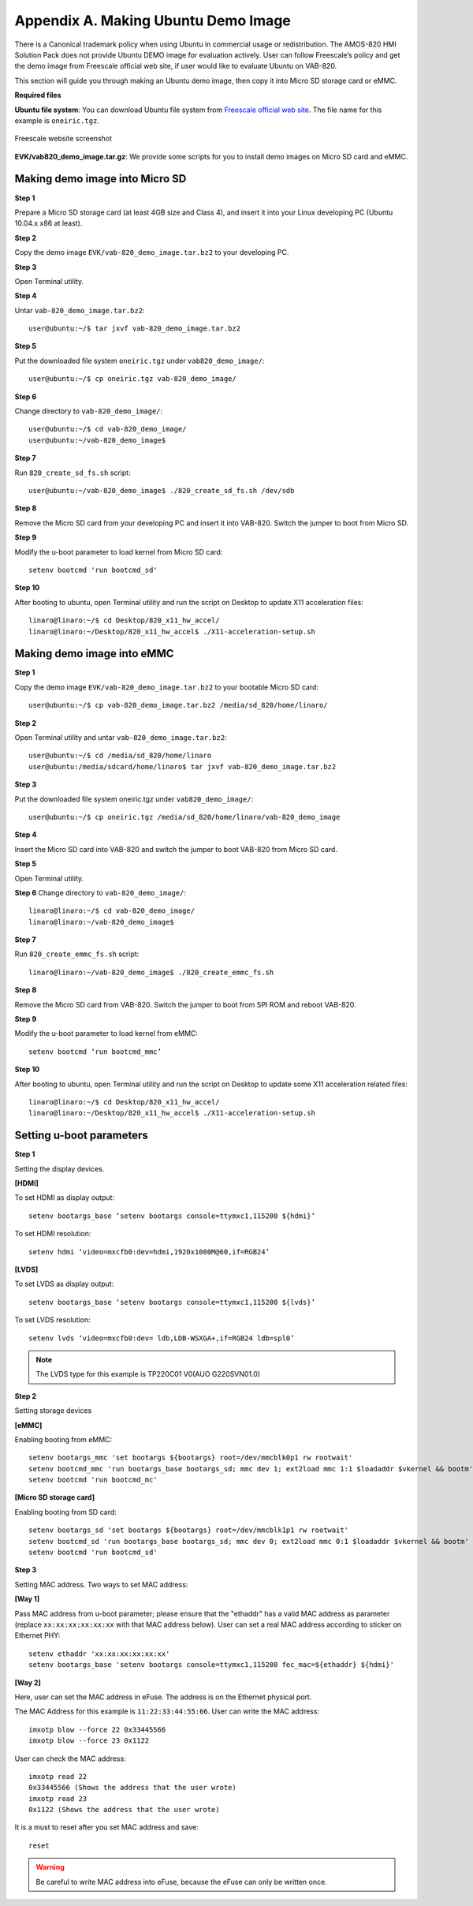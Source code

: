 .. _ubuntudemo:

Appendix A. Making Ubuntu Demo Image
====================================

There is a Canonical trademark policy when using Ubuntu in commercial usage
or redistribution. The AMOS-820 HMI Solution Pack does not provide Ubuntu
DEMO image for evaluation actively. User can follow Freescale’s policy and
get the demo image from Freescale official web site, if user would like to
evaluate Ubuntu on VAB-820.

This section will guide you through making an Ubuntu demo image, then copy
it into Micro SD storage card or eMMC.

**Required files**

**Ubuntu file system**: You can download Ubuntu file system from `Freescale
official web site`_. The file name for this example is ``oneiric.tgz``.

.. _figure-freescale-ubuntu:
.. figure:: images/freescale-ubuntu.*
   :align: center
   :alt: Freescale website screenshot

   Freescale website screenshot

.. _Freescale official web site: http://www.freescale.com/webapp/sps/site/prod_summary.jsp?code=i.MX6Q&fpsp=1&tab=Design_Tools_Tab

**EVK/vab820_demo_image.tar.gz**: We provide some scripts for you to install
demo images on Micro SD card and eMMC.

Making demo image into Micro SD
-------------------------------

**Step 1**

Prepare a Micro SD storage card (at least 4GB size and Class 4), and insert it
into your Linux developing PC (Ubuntu 10.04.x x86 at least).

**Step 2**

Copy the demo image ``EVK/vab-820_demo_image.tar.bz2`` to your developing PC.

**Step 3**

Open Terminal utility.

**Step 4**

Untar ``vab-820_demo_image.tar.bz2``::

  user@ubuntu:~/$ tar jxvf vab-820_demo_image.tar.bz2

**Step 5**

Put the downloaded file system ``oneiric.tgz`` under ``vab820_demo_image/``::

  user@ubuntu:~/$ cp oneiric.tgz vab-820_demo_image/

**Step 6**

Change directory to ``vab-820_demo_image/``::

  user@ubuntu:~/$ cd vab-820_demo_image/
  user@ubuntu:~/vab-820_demo_image$

**Step 7**

Run ``820_create_sd_fs.sh`` script::

  user@ubuntu:~/vab-820_demo_image$ ./820_create_sd_fs.sh /dev/sdb

**Step 8**

Remove the Micro SD card from your developing PC and insert it into VAB-820.
Switch the jumper to boot from Micro SD.

**Step 9**

Modify the u-boot parameter to load kernel from Micro SD card::

  setenv bootcmd 'run bootcmd_sd'

**Step 10**

After booting to ubuntu, open Terminal utility and run the script on Desktop
to update X11 acceleration files::

  linaro@linaro:~/$ cd Desktop/820_x11_hw_accel/
  linaro@linaro:~/Desktop/820_x11_hw_accel$ ./X11-acceleration-setup.sh

Making demo image into eMMC
---------------------------

**Step 1**

Copy the demo image ``EVK/vab-820_demo_image.tar.bz2`` to your bootable
Micro SD card::

  user@ubuntu:~/$ cp vab-820_demo_image.tar.bz2 /media/sd_820/home/linaro/

**Step 2**

Open Terminal utility and untar ``vab-820_demo_image.tar.bz2``::

  user@ubuntu:~/$ cd /media/sd_820/home/linaro
  user@ubuntu:/media/sdcard/home/linaro$ tar jxvf vab-820_demo_image.tar.bz2

**Step 3**

Put the downloaded file system oneiric.tgz under ``vab820_demo_image/``::

  user@ubuntu:~/$ cp oneiric.tgz /media/sd_820/home/linaro/vab-820_demo_image

**Step 4**

Insert the Micro SD card into VAB-820 and switch the jumper to boot VAB-820
from Micro SD card.

**Step 5**

Open Terminal utility.

**Step 6**
Change directory to ``vab-820_demo_image/``::

  linaro@linaro:~/$ cd vab-820_demo_image/
  linaro@linaro:~/vab-820_demo_image$

**Step 7**

Run ``820_create_emmc_fs.sh`` script::

  linaro@linaro:~/vab-820_demo_image$ ./820_create_emmc_fs.sh

**Step 8**

Remove the Micro SD card from VAB-820. Switch the jumper to boot from SPI ROM
and reboot VAB-820.

**Step 9**

Modify the u-boot parameter to load kernel from eMMC::

  setenv bootcmd ‘run bootcmd_mmc’

**Step 10**

After booting to ubuntu, open Terminal utility and run the script on Desktop
to update some X11 acceleration related files::

  linaro@linaro:~/$ cd Desktop/820_x11_hw_accel/
  linaro@linaro:~/Desktop/820_x11_hw_accel$ ./X11-acceleration-setup.sh

Setting u-boot parameters
-------------------------

**Step 1**

Setting the display devices.

**[HDMI]**

To set HDMI as display output::

  setenv bootargs_base ‘setenv bootargs console=ttymxc1,115200 ${hdmi}’

To set HDMI resolution::

  setenv hdmi ‘video=mxcfb0:dev=hdmi,1920x1080M@60,if=RGB24’

**[LVDS]**

To set LVDS as display output::

  setenv bootargs_base ‘setenv bootargs console=ttymxc1,115200 ${lvds}’

To set LVDS resolution::

  setenv lvds ‘video=mxcfb0:dev= ldb,LDB-WSXGA+,if=RGB24 ldb=spl0’

.. note:: The LVDS type for this example is TP220C01 V0(AUO G220SVN01.0)

**Step 2**

Setting storage devices

**[eMMC]**

Enabling booting from eMMC::

  setenv bootargs_mmc 'set bootargs ${bootargs} root=/dev/mmcblk0p1 rw rootwait'
  setenv bootcmd_mmc 'run bootargs_base bootargs_sd; mmc dev 1; ext2load mmc 1:1 $loadaddr $vkernel && bootm'
  setenv bootcmd 'run bootcmd_mc'

**[Micro SD storage card]**

Enabling booting from SD card::

  setenv bootargs_sd 'set bootargs ${bootargs} root=/dev/mmcblk1p1 rw rootwait'
  setenv bootcmd_sd 'run bootargs_base bootargs_sd; mmc dev 0; ext2load mmc 0:1 $loadaddr $vkernel && bootm'
  setenv bootcmd 'run bootcmd_sd'

**Step 3**

Setting MAC address. Two ways to set MAC address:

**[Way 1]**

Pass MAC address from u-boot parameter; please ensure that the "ethaddr" has a
valid MAC address as parameter (replace ``xx:xx:xx:xx:xx:xx`` with that MAC
address below). User can set a real MAC address according to sticker on
Ethernet PHY::

  setenv ethaddr 'xx:xx:xx:xx:xx:xx'
  setenv bootargs_base 'setenv bootargs console=ttymxc1,115200 fec_mac=${ethaddr} ${hdmi}'

**[Way 2]**

Here, user can set the MAC address in eFuse. The address is on the Ethernet
physical port.

The MAC Address for this example is ``11:22:33:44:55:66``.
User can write the MAC address::

  imxotp blow --force 22 0x33445566
  imxotp blow --force 23 0x1122

User can check the MAC address::

  imxotp read 22
  0x33445566 (Shows the address that the user wrote)
  imxotp read 23
  0x1122 (Shows the address that the user wrote)

It is a must to reset after you set MAC address and save::

  reset

.. warning:: Be careful to write MAC address into eFuse, because the eFuse can only be written once.
